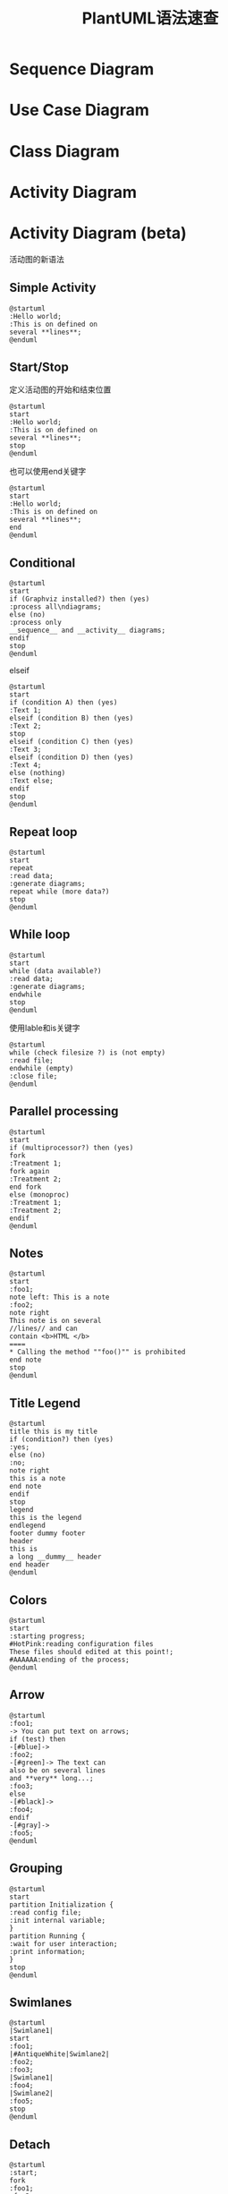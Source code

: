 #+STARTUP: overview
#+TITLE: PlantUML语法速查
#+STARTUP: hidestars
#+OPTIONS:    H:3  toc:t \n:nil ::t |:t ^:t -:t f:t *:t tex:t d:(HIDE) tags:not-in-toc
#+HTML_HEAD: <link rel="stylesheet" title="Standard" href="css/worg.css" type="text/css" />



* Sequence Diagram

* Use Case Diagram

* Class Diagram

* Activity Diagram

* Activity Diagram (beta)
  活动图的新语法

** Simple Activity

   #+BEGIN_SRC plantuml :exports both :file ./images/2016/2016061002.png :cmdline -charset UTF-8
     @startuml
     :Hello world;
     :This is on defined on
     several **lines**;
     @enduml   
   #+END_SRC

   #+RESULTS:
   [[file:./images/2016/2016061002.png]]

** Start/Stop
   定义活动图的开始和结束位置
   #+BEGIN_SRC plantuml :exports both :file ./images/2016/2016061003.png :cmdline -charset UTF-8
     @startuml
     start
     :Hello world;
     :This is on defined on
     several **lines**;
     stop
     @enduml   
   #+END_SRC

   也可以使用end关键字
   #+BEGIN_SRC plantuml :exports both :file ./images/2016/2016061004.png :cmdline -charset UTF-8
     @startuml
     start
     :Hello world;
     :This is on defined on
     several **lines**;
     end
     @enduml   
   #+END_SRC

** Conditional
   #+BEGIN_SRC plantuml :exports both :file ./images/2016/2016061005.png :cmdline -charset UTF-8
     @startuml
     start
     if (Graphviz installed?) then (yes)
     :process all\ndiagrams;
     else (no)
     :process only
     __sequence__ and __activity__ diagrams;
     endif
     stop
     @enduml           
   #+END_SRC

   elseif

   #+BEGIN_SRC plantuml :exports both :file ./images/2016/2016061006.png :cmdline -charset UTF-8
     @startuml
     start
     if (condition A) then (yes)
     :Text 1;
     elseif (condition B) then (yes)
     :Text 2;
     stop
     elseif (condition C) then (yes)
     :Text 3;
     elseif (condition D) then (yes)
     :Text 4;
     else (nothing)
     :Text else;
     endif
     stop
     @enduml
   #+END_SRC

** Repeat loop

   #+BEGIN_SRC plantuml :exports both :file ./images/2016/2016061007.png :cmdline -charset UTF-8
     @startuml
     start
     repeat
     :read data;
     :generate diagrams;
     repeat while (more data?)
     stop
     @enduml   
   #+END_SRC

** While loop

   #+BEGIN_SRC plantuml :exports both :file ./images/2016/2016061008.png :cmdline -charset UTF-8
     @startuml
     start
     while (data available?)
     :read data;
     :generate diagrams;
     endwhile
     stop
     @enduml
   #+END_SRC

   使用lable和is关键字
   #+BEGIN_SRC plantuml :exports both :file ./images/2016/2016061009.png :cmdline -charset UTF-8
     @startuml
     while (check filesize ?) is (not empty)
     :read file;
     endwhile (empty)
     :close file;
     @enduml   
   #+END_SRC

** Parallel processing

   #+BEGIN_SRC plantuml :exports both :file ./images/2016/2016061010.png :cmdline -charset UTF-8
     @startuml
     start
     if (multiprocessor?) then (yes)
     fork
     :Treatment 1;
     fork again
     :Treatment 2;
     end fork
     else (monoproc)
     :Treatment 1;
     :Treatment 2;
     endif
     @enduml   
   #+END_SRC

** Notes

   #+BEGIN_SRC plantuml :exports both :file ./images/2016/2016061011.png :cmdline -charset UTF-8
     @startuml
     start
     :foo1;
     note left: This is a note
     :foo2;
     note right
     This note is on several
     //lines// and can
     contain <b>HTML </b>
     ====
     ,* Calling the method ""foo()"" is prohibited
     end note
     stop
     @enduml   
   #+END_SRC

** Title Legend

   #+BEGIN_SRC plantuml :exports both :file ./images/2016/2016061012.png :cmdline -charset UTF-8
     @startuml
     title this is my title
     if (condition?) then (yes)
     :yes;
     else (no)
     :no;
     note right
     this is a note
     end note
     endif
     stop
     legend
     this is the legend
     endlegend
     footer dummy footer
     header
     this is
     a long __dummy__ header
     end header
     @enduml
   #+END_SRC

** Colors

   #+BEGIN_SRC plantuml :exports both :file ./images/2016/2016061013.png :cmdline -charset UTF-8
     @startuml
     start
     :starting progress;
     #HotPink:reading configuration files
     These files should edited at this point!;
     #AAAAAA:ending of the process;
     @enduml   
   #+END_SRC

** Arrow

   #+BEGIN_SRC plantuml :exports both :file ./images/2016/2016061014.png :cmdline -charset UTF-8
     @startuml
     :foo1;
     -> You can put text on arrows;
     if (test) then
     -[#blue]->
     :foo2;
     -[#green]-> The text can
     also be on several lines
     and **very** long...;
     :foo3;
     else
     -[#black]->
     :foo4;
     endif
     -[#gray]->
     :foo5;
     @enduml
   #+END_SRC

** Grouping

   #+BEGIN_SRC plantuml :exports both :file ./images/2016/2016061015.png :cmdline -charset UTF-8
     @startuml
     start
     partition Initialization {
     :read config file;
     :init internal variable;
     }
     partition Running {
     :wait for user interaction;
     :print information;
     }
     stop
     @enduml   
   #+END_SRC

** Swimlanes

   #+BEGIN_SRC plantuml :exports both :file ./images/2016/2016061016.png :cmdline -charset UTF-8
     @startuml
     |Swimlane1|
     start
     :foo1;
     |#AntiqueWhite|Swimlane2|
     :foo2;
     :foo3;
     |Swimlane1|
     :foo4;
     |Swimlane2|
     :foo5;
     stop
     @enduml   
   #+END_SRC

** Detach

   #+BEGIN_SRC plantuml :exports both :file ./images/2016/2016061017.png :cmdline -charset UTF-8
     @startuml
     :start;
     fork
     :foo1;
     :foo2;
     fork again
     :foo3;
     detach
     endfork
     if (foo4) then
     :foo5;
     detach
     endif
     :foo6;
     detach
     :foo7;
     stop
     @enduml   
   #+END_SRC
** SDL 通过改变最后的;分隔符，可以设置不同的Activity渲染图形
   - |
   - <
   - >
   - /
   - ]
   - }

   #+BEGIN_SRC plantuml :exports both :file ./images/2016/2016061018.png :cmdline -charset UTF-8
     @startuml
     :Ready;
     :next(o)|
     :Receiving;
     split
     :nak(i)<
     :ack(o)>
     split again
     :ack(i)<
     :next(o)
     on several line|
     :i := i + 1]
     :ack(o)>
     split again
     :err(i)<
     :nak(o)>
     split again
     :foo/
     split again
     :i > 5}
     stop
     end split
     :finish;
     @enduml   
   #+END_SRC

** Complete example

   #+BEGIN_SRC plantuml :exports both :file ./images/2016/2016061019.png :cmdline -charset UTF-8
     @startuml
     start
     :ClickServlet.handleRequest ();
     :new page;
     if (Page.onSecurityCheck) then (true)
     :Page.onInit();
     if (isForward?) then (no)
     :Process controls;
     if (continue processing?) then (no)
     stop
     endif
     if (isPost?) then (yes)
     :Page.onPost();
     else (no)
     :Page.onGet();
     endif
     :Page.onRender ();
     endif
     else (false)
     endif
     if (do redirect?) then (yes)
     :redirect process;
     else
     if (do forward?) then (yes)
     :Forward request;
     else (no)
     :Render page template;
     endif
     endif
     stop
     @enduml   
   #+END_SRC
* Component Diagram


* State Diagram

* Object Diagram

* Common commands

* Salt

* Creole

* Changing fonts and colors

* Preprocessing

* Internationalization

* Color Names
